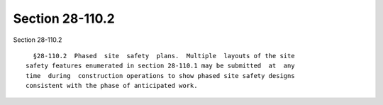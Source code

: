 Section 28-110.2
================

Section 28-110.2 ::    
        
     
        §28-110.2  Phased  site  safety  plans.  Multiple  layouts of the site
      safety features enumerated in section 28-110.1 may be submitted  at  any
      time  during  construction operations to show phased site safety designs
      consistent with the phase of anticipated work.
    
    
    
    
    
    
    